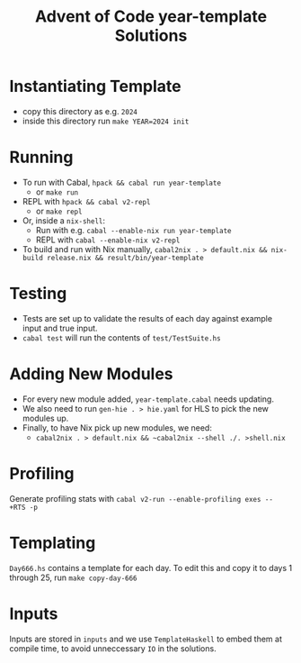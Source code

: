 #+TITLE: Advent of Code year-template Solutions

* Instantiating Template
- copy this directory as e.g. ~2024~
- inside this directory run ~make YEAR=2024 init~

* Running
- To run with Cabal, ~hpack && cabal run year-template~
  - or ~make run~
- REPL with ~hpack && cabal v2-repl~
  - or ~make repl~
- Or, inside a ~nix-shell~:
  - Run with e.g. ~cabal --enable-nix run year-template~
  - REPL with ~cabal --enable-nix v2-repl~
- To build and run with Nix manually, ~cabal2nix . > default.nix && nix-build release.nix && result/bin/year-template~

* Testing
- Tests are set up to validate the results of each day against example input and true input.
- ~cabal test~ will run the contents of ~test/TestSuite.hs~

* Adding New Modules
- For every new module added, ~year-template.cabal~ needs updating.
- We also need to run ~gen-hie . > hie.yaml~ for HLS to pick the new modules up.
- Finally, to have Nix pick up new modules, we need:
  - ~cabal2nix . > default.nix && ~cabal2nix --shell ./. >shell.nix~

* Profiling
Generate profiling stats with ~cabal v2-run --enable-profiling exes --  +RTS -p~

* Templating
~Day666.hs~ contains a template for each day. To edit this and copy it to days 1 through 25, run ~make copy-day-666~

* Inputs
Inputs are stored in ~inputs~ and we use ~TemplateHaskell~ to embed them at compile time, to avoid unneccessary ~IO~ in the solutions.

